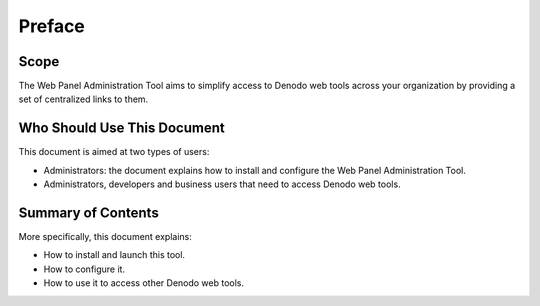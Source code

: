 =======
Preface
=======

Scope
==========================================

The Web Panel Administration Tool aims to simplify access to Denodo web tools 
across your organization by providing a set of centralized links to them.


Who Should Use This Document
==========================================

This document is aimed at two types of users:

-  Administrators: the document explains how to install and configure
   the Web Panel Administration Tool.
-  Administrators, developers and business users that need to access Denodo web 
   tools.


Summary of Contents
==========================================

More specifically, this document explains:

-  How to install and launch this tool.
-  How to configure it.
-  How to use it to access other Denodo web tools.
